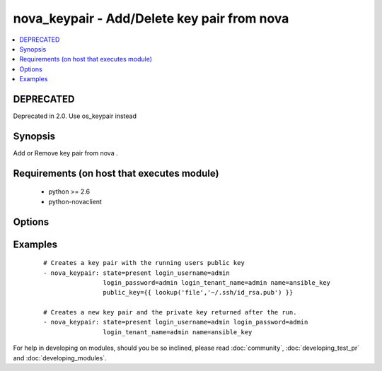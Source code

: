.. _nova_keypair:


nova_keypair - Add/Delete key pair from nova
++++++++++++++++++++++++++++++++++++++++++++



.. contents::
   :local:
   :depth: 1

DEPRECATED
----------

Deprecated in 2.0. Use os_keypair instead

Synopsis
--------

Add or Remove key pair from nova .


Requirements (on host that executes module)
-------------------------------------------

  * python >= 2.6
  * python-novaclient


Options
-------

.. raw:: html

    <table border=1 cellpadding=4>
    <tr>
    <th class="head">parameter</th>
    <th class="head">required</th>
    <th class="head">default</th>
    <th class="head">choices</th>
    <th class="head">comments</th>
    </tr>
            <tr>
    <td>auth_url<br/><div style="font-size: small;"></div></td>
    <td>no</td>
    <td>http://127.0.0.1:35357/v2.0/</td>
        <td><ul></ul></td>
        <td><div>The keystone url for authentication</div></td></tr>
            <tr>
    <td>login_password<br/><div style="font-size: small;"></div></td>
    <td>yes</td>
    <td>yes</td>
        <td><ul></ul></td>
        <td><div>Password of login user</div></td></tr>
            <tr>
    <td>login_tenant_name<br/><div style="font-size: small;"></div></td>
    <td>yes</td>
    <td>yes</td>
        <td><ul></ul></td>
        <td><div>The tenant name of the login user</div></td></tr>
            <tr>
    <td>login_username<br/><div style="font-size: small;"></div></td>
    <td>yes</td>
    <td>admin</td>
        <td><ul></ul></td>
        <td><div>login username to authenticate to keystone</div></td></tr>
            <tr>
    <td>name<br/><div style="font-size: small;"></div></td>
    <td>yes</td>
    <td>None</td>
        <td><ul></ul></td>
        <td><div>Name that has to be given to the key pair</div></td></tr>
            <tr>
    <td>public_key<br/><div style="font-size: small;"></div></td>
    <td>no</td>
    <td>None</td>
        <td><ul></ul></td>
        <td><div>The public key that would be uploaded to nova and injected to vm's upon creation</div></td></tr>
            <tr>
    <td>region_name<br/><div style="font-size: small;"></div></td>
    <td>no</td>
    <td>None</td>
        <td><ul></ul></td>
        <td><div>Name of the region</div></td></tr>
            <tr>
    <td>state<br/><div style="font-size: small;"></div></td>
    <td>no</td>
    <td>present</td>
        <td><ul><li>present</li><li>absent</li></ul></td>
        <td><div>Indicate desired state of the resource</div></td></tr>
        </table>
    </br>



Examples
--------

 ::

    # Creates a key pair with the running users public key
    - nova_keypair: state=present login_username=admin
                    login_password=admin login_tenant_name=admin name=ansible_key
                    public_key={{ lookup('file','~/.ssh/id_rsa.pub') }}
    
    # Creates a new key pair and the private key returned after the run.
    - nova_keypair: state=present login_username=admin login_password=admin
                    login_tenant_name=admin name=ansible_key





For help in developing on modules, should you be so inclined, please read :doc:`community`, :doc:`developing_test_pr` and :doc:`developing_modules`.

